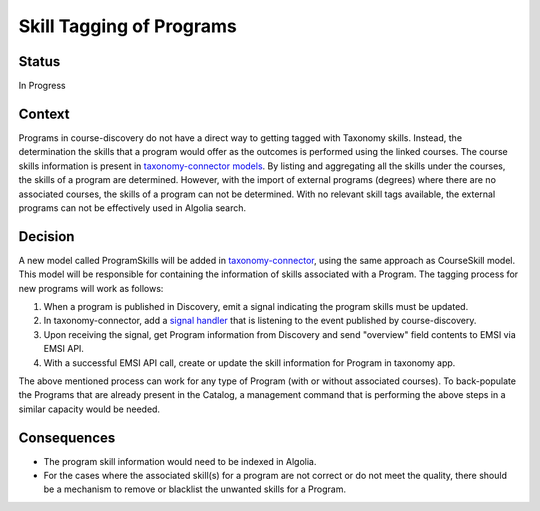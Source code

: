 Skill Tagging of Programs
=========================================================

Status
------

In Progress

Context
-------
Programs in course-discovery do not have a direct way to getting tagged with Taxonomy skills. Instead,
the determination the skills that a program would offer as the outcomes is performed using the linked courses.
The course skills information is present in `taxonomy-connector models`_. By listing and aggregating all the skills
under the courses, the skills of a program are determined. However, with the import of external programs (degrees) where
there are no associated courses, the skills of a program can not be determined. With no relevant skill tags available,
the external programs can not be effectively used in Algolia search.

.. _taxonomy-connector models: https://github.com/openedx/taxonomy-connector/blob/09bc066ae66ed4bea73f70811dedc0853e2fe077/taxonomy/models.py#L102

Decision
--------
A new model called ProgramSkills will be added in `taxonomy-connector`_, using the same approach as CourseSkill model.
This model will be responsible for containing the information of skills associated with a Program. The tagging process
for new programs will work as follows:

1. When a program is published in Discovery, emit a signal indicating the program skills must be updated.
2. In taxonomy-connector, add a `signal handler`_ that is listening to the event published by course-discovery.
3. Upon receiving the signal, get Program information from Discovery and send "overview" field contents to EMSI via EMSI API.
4. With a successful EMSI API call, create or update the skill information for Program in taxonomy app.

The above mentioned process can work for any type of Program (with or without associated courses). To back-populate the Programs
that are already present in the Catalog, a management command that is performing the above steps in a similar capacity would be needed.

.. _taxonomy-connector: https://github.com/openedx/taxonomy-connector/blob/09bc066ae66ed4bea73f70811dedc0853e2fe077/taxonomy/models.py
.. _signal handler: https://github.com/openedx/taxonomy-connector/tree/09bc066ae66ed4bea73f70811dedc0853e2fe077/taxonomy/signals

Consequences
------------

* The program skill information would need to be indexed in Algolia.
* For the cases where the associated skill(s) for a program are not correct or do not meet the quality, there should be a mechanism to remove or blacklist the unwanted skills for a Program.
